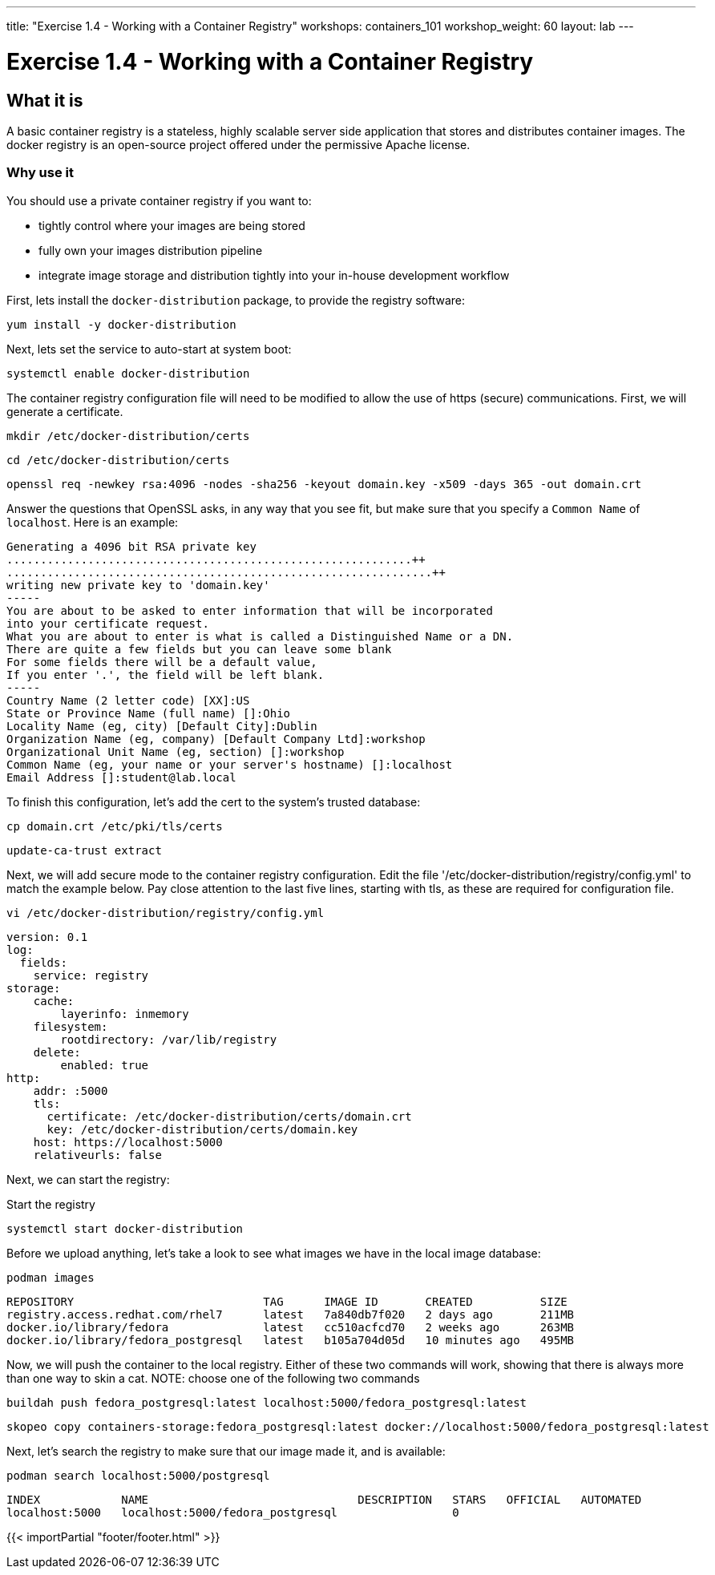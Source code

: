 ---
title: "Exercise 1.4 - Working with a Container Registry"
workshops: containers_101
workshop_weight: 60
layout: lab
---

:badges:
:icons: font
:imagesdir: /workshops/containers_101/images
:source-highlighter: highlight.js
:source-language: yaml


= Exercise 1.4 - Working with a Container Registry

== What it is
A basic container registry is a stateless, highly scalable server side application that stores and  distributes container images.  The docker registry is an open-source project offered under the permissive Apache license.


=== Why use it
You should use a private container registry if you want to:

- tightly control where your images are being stored
- fully own your images distribution pipeline
- integrate image storage and distribution tightly into your in-house development workflow

First, lets install the `docker-distribution` package, to provide the registry software:

[source, bash]
----
yum install -y docker-distribution
----


Next, lets set the service to auto-start at system boot:

[source, bash]
----
systemctl enable docker-distribution
----


The container registry configuration file will need to be modified to allow the use of https (secure) communications.  First, we will generate a certificate.

[source, bash]
----
mkdir /etc/docker-distribution/certs
----

[source, bash]
----
cd /etc/docker-distribution/certs
----

[source, bash]
----
openssl req -newkey rsa:4096 -nodes -sha256 -keyout domain.key -x509 -days 365 -out domain.crt
----


Answer the questions that OpenSSL asks, in any way that you see fit, but make sure that you specify a `Common Name` of `localhost`.  Here is an example:

....
Generating a 4096 bit RSA private key
............................................................++
...............................................................++
writing new private key to 'domain.key'
-----
You are about to be asked to enter information that will be incorporated
into your certificate request.
What you are about to enter is what is called a Distinguished Name or a DN.
There are quite a few fields but you can leave some blank
For some fields there will be a default value,
If you enter '.', the field will be left blank.
-----
Country Name (2 letter code) [XX]:US
State or Province Name (full name) []:Ohio
Locality Name (eg, city) [Default City]:Dublin
Organization Name (eg, company) [Default Company Ltd]:workshop
Organizational Unit Name (eg, section) []:workshop
Common Name (eg, your name or your server's hostname) []:localhost
Email Address []:student@lab.local
....

To finish this configuration, let's add the cert to the system's trusted database:

[source, bash]
----
cp domain.crt /etc/pki/tls/certs
----

[source, bash]
----
update-ca-trust extract
----


Next, we will add secure mode to the container registry configuration.  Edit the file '/etc/docker-distribution/registry/config.yml' to match the example below.  Pay close attention to the last five lines, starting with tls, as these are required for configuration file.

[source, bash]
----
vi /etc/docker-distribution/registry/config.yml
----

[source, bash]
----
version: 0.1
log:
  fields:
    service: registry
storage:
    cache:
        layerinfo: inmemory
    filesystem:
        rootdirectory: /var/lib/registry
    delete:
        enabled: true
http:
    addr: :5000
    tls:
      certificate: /etc/docker-distribution/certs/domain.crt
      key: /etc/docker-distribution/certs/domain.key
    host: https://localhost:5000
    relativeurls: false
----


Next, we can start the registry:

.Start the registry
[source, bash]
----
systemctl start docker-distribution
----


Before we upload anything, let's take a look to see what images we have in the local image database:

[source, bash]
----
podman images
----
....
REPOSITORY                            TAG      IMAGE ID       CREATED          SIZE
registry.access.redhat.com/rhel7      latest   7a840db7f020   2 days ago       211MB
docker.io/library/fedora              latest   cc510acfcd70   2 weeks ago      263MB
docker.io/library/fedora_postgresql   latest   b105a704d05d   10 minutes ago   495MB
....


Now, we will push the container to the local registry.  Either of these two commands will work, showing that there is always more than one way to skin a cat.  NOTE: choose one of the following two commands

[source, bash]
----
buildah push fedora_postgresql:latest localhost:5000/fedora_postgresql:latest
----
[source, bash]
----
skopeo copy containers-storage:fedora_postgresql:latest docker://localhost:5000/fedora_postgresql:latest
----


Next, let's search the registry to make sure that our image made it, and is available:

[source, bash]
----
podman search localhost:5000/postgresql
----
....
INDEX            NAME                               DESCRIPTION   STARS   OFFICIAL   AUTOMATED
localhost:5000   localhost:5000/fedora_postgresql                 0
....

{{< importPartial "footer/footer.html" >}}
